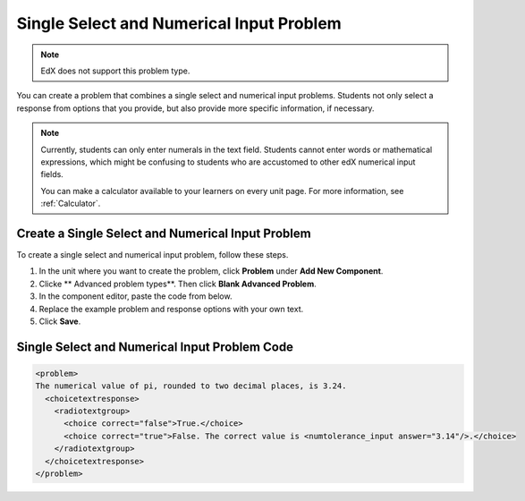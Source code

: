 .. _Single Select and Numerical Input:

############################################
Single Select and Numerical Input Problem
############################################

.. note:: EdX does not support this problem type.

You can create a problem that combines a single select and numerical input
problems. Students not only select a response from options that you provide,
but also provide more specific information, if necessary.

.. image:: ../../../shared/images/MultipleChoice_NumericalInput.png
  :alt: Image of a single select and numerical input problem

.. note::
 Currently, students can only enter numerals in the text field. Students
 cannot enter words or mathematical expressions, which might be confusing to
 students who are accustomed to other edX numerical input fields.

 You can make a calculator available to your learners on every unit
 page. For more information, see :ref:`Calculator`.

.. _Create an MCNI Problem:

********************************************************
Create a Single Select and Numerical Input Problem
********************************************************

To create a single select and numerical input problem, follow these steps.

#. In the unit where you want to create the problem, click **Problem** under
   **Add New Component**.
#. Clicke ** Advanced problem types**. Then click **Blank Advanced Problem**.
#. In the component editor, paste the code from below.
#. Replace the example problem and response options with your own text.
#. Click **Save**.

.. _MCNI Problem Code:

************************************************
Single Select and Numerical Input Problem Code
************************************************

.. code-block:: xml

  <problem>
  The numerical value of pi, rounded to two decimal places, is 3.24.
    <choicetextresponse>
      <radiotextgroup>
        <choice correct="false">True.</choice>
        <choice correct="true">False. The correct value is <numtolerance_input answer="3.14"/>.</choice>
      </radiotextgroup>
    </choicetextresponse>
  </problem>
